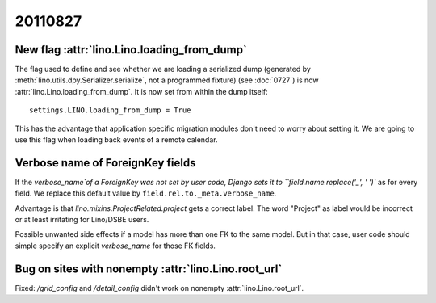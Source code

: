 20110827
========

New flag :attr:`lino.Lino.loading_from_dump`
--------------------------------------------

The flag used to define and see whether we are loading 
a serialized dump (generated by 
:meth:`lino.utils.dpy.Serializer.serialize`, 
not a programmed fixture) 
(see :doc:`0727`)
is now :attr:`lino.Lino.loading_from_dump`.
It is now set from within the dump itself::

  settings.LINO.loading_from_dump = True

This has the advantage that application specific 
migration modules don't need to worry about setting it.
We are going to use this flag when loading 
back events of a remote calendar.

Verbose name of ForeignKey fields
---------------------------------

If the `verbose_name`of a ForeignKey 
was not set by user code, 
Django sets it to ``field.name.replace('_', ' ')``
as for every field.
We replace this default value by ``field.rel.to._meta.verbose_name``.

Advantage is that `lino.mixins.ProjectRelated.project` 
gets a correct label. The word "Project" as label would be 
incorrect or at least irritating for Lino/DSBE users.

Possible unwanted side effects if a model has more than one FK 
to the same model. But in that case, user code should simple 
specify an explicit `verbose_name` for those FK fields.


Bug on sites with nonempty :attr:`lino.Lino.root_url`
-----------------------------------------------------

Fixed: `/grid_config` and `/detail_config` didn't 
work on nonempty :attr:`lino.Lino.root_url`.

